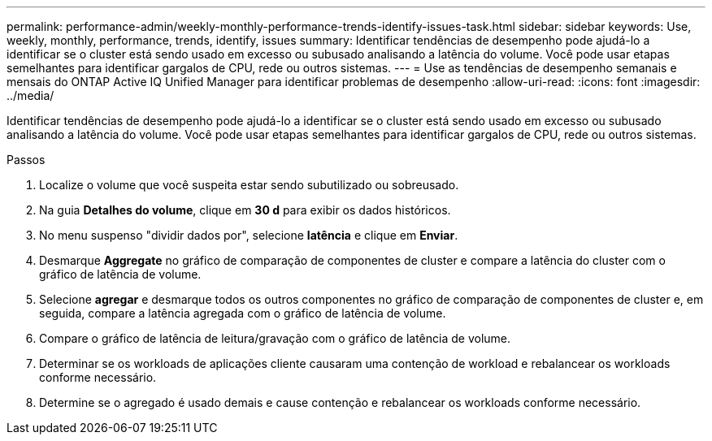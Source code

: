 ---
permalink: performance-admin/weekly-monthly-performance-trends-identify-issues-task.html 
sidebar: sidebar 
keywords: Use, weekly, monthly, performance, trends, identify, issues 
summary: Identificar tendências de desempenho pode ajudá-lo a identificar se o cluster está sendo usado em excesso ou subusado analisando a latência do volume. Você pode usar etapas semelhantes para identificar gargalos de CPU, rede ou outros sistemas. 
---
= Use as tendências de desempenho semanais e mensais do ONTAP Active IQ Unified Manager para identificar problemas de desempenho
:allow-uri-read: 
:icons: font
:imagesdir: ../media/


[role="lead"]
Identificar tendências de desempenho pode ajudá-lo a identificar se o cluster está sendo usado em excesso ou subusado analisando a latência do volume. Você pode usar etapas semelhantes para identificar gargalos de CPU, rede ou outros sistemas.

.Passos
. Localize o volume que você suspeita estar sendo subutilizado ou sobreusado.
. Na guia *Detalhes do volume*, clique em *30 d* para exibir os dados históricos.
. No menu suspenso "dividir dados por", selecione *latência* e clique em *Enviar*.
. Desmarque *Aggregate* no gráfico de comparação de componentes de cluster e compare a latência do cluster com o gráfico de latência de volume.
. Selecione *agregar* e desmarque todos os outros componentes no gráfico de comparação de componentes de cluster e, em seguida, compare a latência agregada com o gráfico de latência de volume.
. Compare o gráfico de latência de leitura/gravação com o gráfico de latência de volume.
. Determinar se os workloads de aplicações cliente causaram uma contenção de workload e rebalancear os workloads conforme necessário.
. Determine se o agregado é usado demais e cause contenção e rebalancear os workloads conforme necessário.

